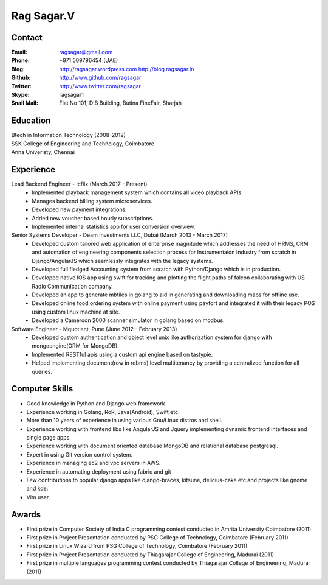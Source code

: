 Rag Sagar.V
===========
Contact
-------
:Email: ragsagar@gmail.com
:Phone: +971 509796454 (UAE)
:Blog: http://ragsagar.wordpress.com
       http://blog.ragsagar.in
:Github: http://www.github.com/ragsagar
:Twitter: http://www.twitter.com/ragsagar
:Skype: ragsagar1
:Snail Mail: Flat No 101, DIB Building, Butina FineFair, Sharjah

Education
---------
| Btech in Information Technology (2008-2012)
| SSK College of Engineering and Technology, Coimbatore
| Anna Univeristy, Chennai

Experience
----------

Lead Backend Engineer - Icflix (March 2017 - Present)
    * Implemented playback management system which contains all video playback APIs      
    * Manages backend billing system microservices.
    * Developed new payment integrations.
    * Added new voucher based hourly subscriptions.
    * Implemented internal statistics app for user conversion overview.

Senior Systems Developer - Deam Investments LLC, Dubai (March 2013 - March 2017)
    * Developed custom tailored web application of enterprise magnitude which
      addresses the need of HRMS, CRM and automation of engineering components
      selection process for Instrumentaion Industry from scratch in
      Django/AngularJS which seemlessly integrates with the legacy systems.
    * Developed full fledged Accounting system from scratch with Python/Django
      which is in production.
    * Developed native IOS app using swift for tracking and plotting the flight
      paths of falcon collaborating with US Radio Communication company.
    * Developed an app to generate mbtiles in golang to aid in generating and
      downloading maps for offline use.
    * Developed online food ordering system with online payment using payfort
      and integrated it with their legacy POS using custom linux machine at site.
    * Developed a Cameroon 2000 scanner simulator in golang based on modbus.

Software Engineer - Mquotient, Pune   (June 2012 - February 2013)
    * Developed custom authentication and object level unix like authorization
      system for django with mongoengine(ORM for MongoDB).
    * Implemented RESTful apis using a custom api engine based on tastypie.
    * Helped implementing document(row in rdbms) level multitenancy by providing
      a centralized function for all queries.

Computer Skills
---------------
* Good knowledge in Python and Django web framework.
* Experience working in Golang, RoR, Java(Android), Swift etc. 
* More than 10 years of experience in using various Gnu/Linux distros and shell.
* Experience working with frontend libs like AngularJS and Jquery implementing
  dynamic frontend interfaces and single page apps.
* Experience working with document oriented database MongoDB and relational
  database postgresql.
* Expert in using Git version control system.
* Experience in managing ec2 and vpc servers in AWS.
* Experience in automating deployment using fabric and git
* Few contributions to popular django apps like django-braces, kitsune, delicius-cake etc
  and projects like gnome and kde.
* Vim user.

Awards
------
* First prize in Computer Society of India C programming contest conducted in
  Amrita University Coimbatore (2011)
* First prize in Project Presentation conducted by PSG College of Technology,
  Coimbatore (February 2011)
* First prize in Linux Wizard from PSG College of Technology, Coimbatore
  (February 2011)
* First prize in Project Presentation conducted by Thiagarajar College of
  Engineering, Madurai (2011)
* First prize in multiple languages programming contest conducted by
  Thiagarajar College of Engineering, Madurai (2011)

